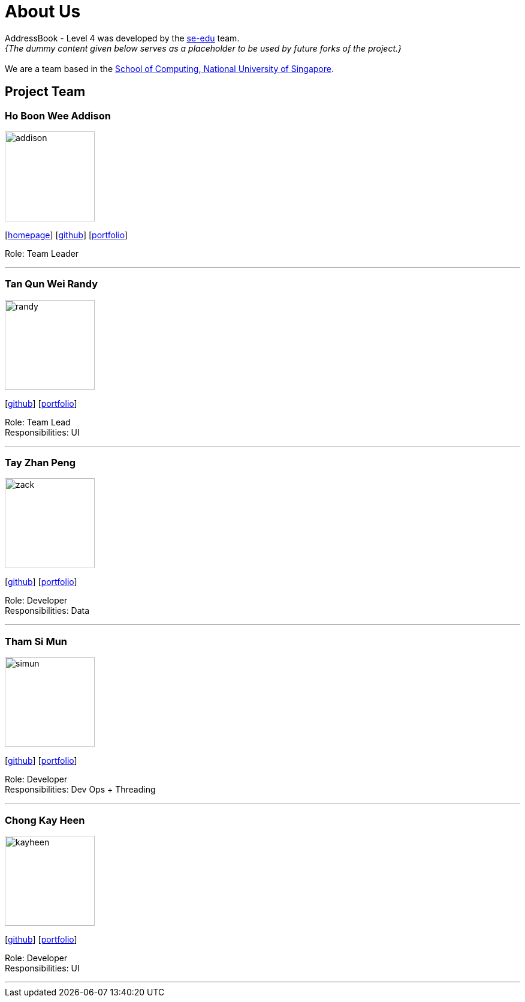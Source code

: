= About Us
:site-section: AboutUs
:relfileprefix: team/
:imagesDir: images
:stylesDir: stylesheets

AddressBook - Level 4 was developed by the https://se-edu.github.io/docs/Team.html[se-edu] team. +
_{The dummy content given below serves as a placeholder to be used by future forks of the project.}_ +
{empty} +
We are a team based in the http://www.comp.nus.edu.sg[School of Computing, National University of Singapore].

== Project Team

=== Ho Boon Wee Addison
image::addison.jpeg[width="150", align="left"]
{empty}[http://www.comp.nus.edu.sg/~damithch[homepage]] [https://github.com/Carrein[github]] [<<johndoe#, portfolio>>]

Role: Team Leader

'''

=== Tan Qun Wei Randy
image::randy.jpeg[width="150", align="left"]
{empty}[https://github.com/randytqw[github]] [<<johndoe#, portfolio>>]

Role: Team Lead +
Responsibilities: UI

'''

=== Tay Zhan Peng
image::zack.jpeg[width="150", align="left"]
{empty}[https://github.com/itszp[github]] [<<johndoe#, portfolio>>]

Role: Developer +
Responsibilities: Data

'''

=== Tham Si Mun
image::simun.jpeg[width="150", align="left"]
{empty}[https://github.com/thamsimun[github]] [<<johndoe#, portfolio>>]

Role: Developer +
Responsibilities: Dev Ops + Threading

'''

=== Chong Kay Heen
image::kayheen.jpg[width="150", align="left"]
{empty}[https://github.com/kayheen[github]] [<<johndoe#, portfolio>>]

Role: Developer +
Responsibilities: UI

'''
